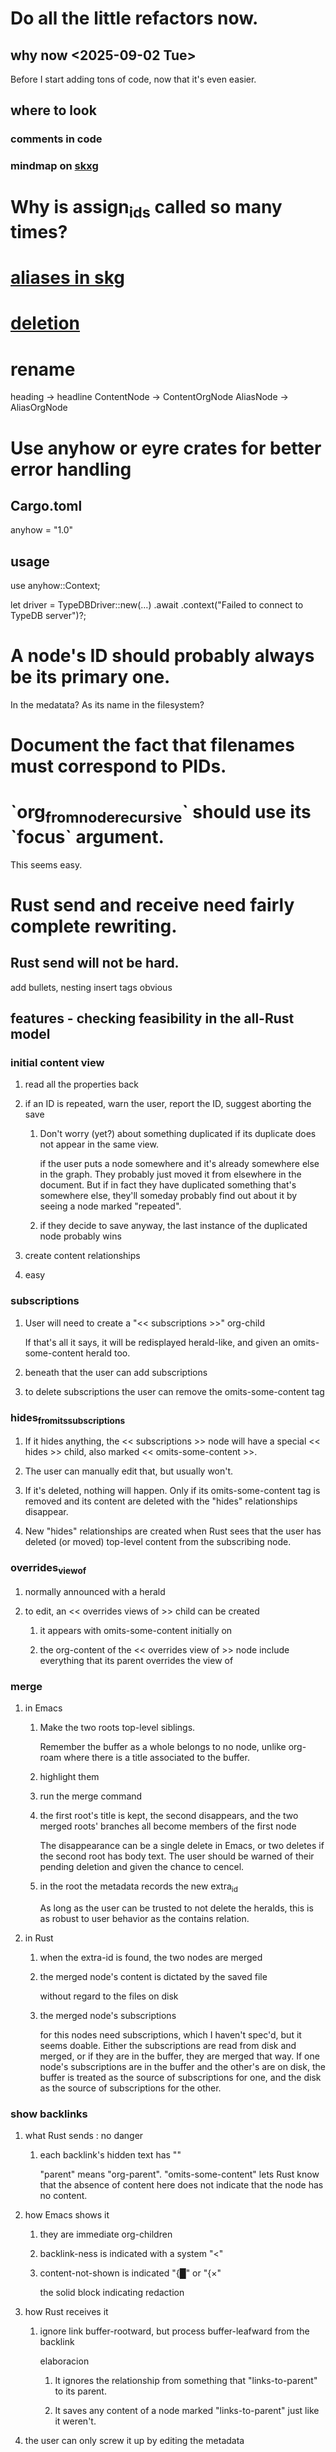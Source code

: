 * Do all the little refactors now.
** why now <2025-09-02 Tue>
   Before I start adding tons of code, now that it's even easier.
** where to look
*** comments in code
*** mindmap on [[id:9c5619e5-81ad-4a67-9705-e4761bdd6839][skxg]]
* Why is assign_ids called so many times?
* [[id:b72d4277-eced-48b9-85da-b917d9a4aad4][aliases in skg]]
* [[id:fb72f38e-bef6-4de9-a29b-00f0e46afbbb][deletion]]
* rename
  heading     -> headline
  ContentNode -> ContentOrgNode
  AliasNode   -> AliasOrgNode
* Use anyhow or eyre crates for better error handling
** Cargo.toml
anyhow = "1.0"
** usage
use anyhow::Context;

let driver = TypeDBDriver::new(...)
    .await
    .context("Failed to connect to TypeDB server")?;
* A node's ID should probably always be its primary one.
  In the medatata?
  As its name in the filesystem?
* Document the fact that filenames must correspond to PIDs.
* `org_from_node_recursive` should use its `focus` argument.
  This seems easy.
* Rust send and receive need fairly complete rewriting.
** Rust send will not be hard.
   add bullets, nesting
   insert tags
   obvious
** features - checking feasibility in the all-Rust model
*** initial content view
**** read all the properties back
**** if an ID is repeated, warn the user, report the ID, suggest aborting the save
***** Don't worry (yet?) about something duplicated if its duplicate does not appear in the same view.
      if the user puts a node somewhere and it's already somewhere else in the graph. They probably just moved it from elsewhere in the document. But if in fact they have duplicated something that's somewhere else, they'll someday probably find out about it by seeing a node marked "repeated".
***** if they decide to save anyway, the last instance of the duplicated node probably wins
**** create content relationships
**** easy
*** subscriptions
**** User will need to create a "<< subscriptions >>" org-child
     If that's all it says, it will be redisplayed herald-like,
     and given an omits-some-content herald too.
**** beneath that the user can add subscriptions
**** to delete subscriptions the user can remove the omits-some-content tag
*** hides_from_its_subscriptions
**** If it hides anything, the << subscriptions >> node will have a special << hides >> child, also marked << omits-some-content >>.
**** The user can manually edit that, but usually won't.
**** If it's deleted, nothing will happen. Only if its omits-some-content tag is removed and its content are deleted with the "hides" relationships disappear.
**** New "hides" relationships are created when Rust sees that the user has deleted (or moved) top-level content from the subscribing node.
*** overrides_view_of
**** normally announced with a herald
**** to edit, an << overrides views of >> child can be created
***** it appears with omits-some-content initially on
***** the org-content of the << overrides view of >> node include everything that its parent overrides the view of
*** merge
**** in Emacs
***** Make the two roots top-level siblings.
      Remember the buffer as a whole belongs to no node, unlike org-roam where there is a title associated to the buffer.
***** highlight them
***** run the merge command
***** the first root's title is kept, the second disappears, and the two merged roots' branches all become members of the first node
      The disappearance can be a single delete in Emacs,
      or two deletes if the second root has body text.
      The user should be warned of their pending deletion
      and given the chance to cencel.
***** in the root the metadata records the new extra_id
      As long as the user can be trusted to not delete the heralds,
      this is as robust to user behavior as the contains relation.
**** in Rust
***** when the extra-id is found, the two nodes are merged
***** the merged node's content is dictated by the saved file
      without regard to the files on disk
***** the merged node's subscriptions
      for this nodes need subscriptions, which I haven't spec'd,
      but it seems doable.
      Either the subscriptions are read from disk and merged,
      or if they are in the buffer, they are merged that way.
      If one node's subscriptions are in the buffer
      and the other's are on disk,
      the buffer is treated as the source of subscriptions for one,
      and the disk as the source of subscriptions for the other.
*** show backlinks
**** what Rust sends : no danger
***** each backlink's hidden text has "<<id:_,links-to-parent,omits-some-content>>"
      "parent" means "org-parent".
      "omits-some-content" lets Rust know that the absence of content here does not indicate that the node has no content.
**** how Emacs shows it
***** they are immediate org-children
***** backlink-ness is indicated with a system "<"
***** content-not-shown is indicated "{█" or "{×"
      the solid block indicating redaction
**** how Rust receives it
***** ignore link buffer-rootward, but process buffer-leafward from the backlink
      elaboracion
****** It ignores the relationship from something that "links-to-parent" to its parent.
****** It saves any content of a node marked "links-to-parent" just like it weren't.
**** the user can only screw it up by editing the metadata
     :PROPERTIES:
     :ID:       b4e7971e-7f7b-4989-bdd1-ce6cabccc710
     :END:
***** if they put the backlink somewhere else, no harm, because backlinks are ignored on save
***** if they edit* the hidden text, who cares, that's on them
      editing here includes deletion
*** [[id:8e4ed00c-a6b6-4bce-8574-f399de72121e][Expose TypeDB querying to the user.]]
*** content ancestries: similar to backlinks
*** link targets in (recursive) contents: similar to backlinks
*** ? [[id:562876f3-9608-4ebe-9ab1-f119188ffa32][Define relationships using ordinary org-roam syntax.]]
*** [[id:8e4ed00c-a6b6-4bce-8574-f399de72121e][Expose TypeDB querying to the user.]]
** better than checking each feature: a theorem
*** for every query data I might want to run, it must be possible to
**** represent it to Emacs (as plain text) alongside other kinds
     Obviously true.
     That it be alongside other kinds of queries is no hindrance,
     because the tree permits all concerns to be separated.
**** represent it to the user (as fontified text)
     Similarly obviously true.
**** represent edits to it to Rust (as plain text)
     There are two kinds of relationships that might be in the buffer: Ones that should bear on the graph, and ones that shouldn't. The one's that shouldn't need merely to be recognized as relationships that don't get saved. For relationships that do get saved, it must be clear what kind of relationship they are and who their members are. I can't see how that could ever be hard to represent.
* show binary relationship label with optional intermediating node
  esp. nice if you can filter on those labels,
  or on an ontology they belong to that groups them
* extensions
** show heralds
   number of backlinks
   number of contents
   multiple containers
** show ancestries
*** what Rust sends : no danger
**** each ancestry's hidden text has "<<id:_,contains-parent,omits-some-content>>"
     "parent" meaning "org-parent"
*** how Emacs shows it
**** each* ancestry is an immediate org-child
     hopefully there's only one, but nothing enforces that
**** the `contains org-parent` tag translates to a "}" herald
*** [[id:b4e7971e-7f7b-4989-bdd1-ce6cabccc710][the user can only screw it up by editing the hidden text]]
** show when a link is bi-directional
** list which links are in its recursive contents
** [[id:e6e855d9-f2e8-456e-87d7-e82379ead9f1][show co-targeters, co-ancestors]]
* some design choices
** How Emacs returns text to Rust.
   Exactly as it's stored in the buffer,
   but not as it's displayed.
** Let the user be responsible for avoiding duplication.
   Don't make it impossible -- too hard.
   But do make it investigable, both in a view,
   and in saved changes.
* Avoid uses of `unwrap` in Rust.
* Explain the dangers of repeated nodes to the user.
  The original data model was that each node would have only one container. That proved infeasible, because the user can copy data at will. So skg accepts such data. But bear in mind that it is dangerous. The danger is this: If a node has branches, and is copied somewhere earlier in the same document, then that new copy will take precedence. Edits to it will be treated as *the* edits. If all you did was copy the node but not its branches, its branches will be lost when you save.
* find where to put this comment
// Titles can include hyperlinks,
// but can be searched for as if each hyperlink
// was equal to its label, thanks to replace_each_link_with_its_label.
* extract into a config file
** let db_name = "skg-test";
   in rust/serve.rs
** "127.0.0.1:1729",
   in rust/serve.rs
   in elisp/, somewhere
** TcpListener::bind("0.0.0.0:1730")?;
   in rust/serve.rs
* change graph -> web
* see also [[../docs/progress.md][progress.md]]
* use [[~/hodal/emacs/property-dump.el][property-dump]] to send straight to Rust
* in docs
** Didactically, concept maps > knowledge graph.
** [[../docs/data-model.md][The data model]] and [[../docs/sharing-model.md][The sharing model]] overlap
   as documents.
* the db_name "skg-test" should not be hardcoded
* the TODO item in rust/serve.rs
